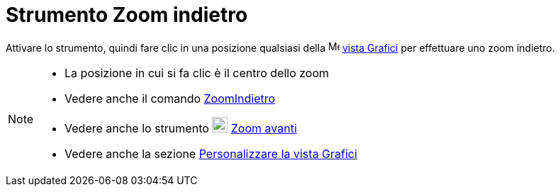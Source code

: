 = Strumento Zoom indietro
:page-en: tools/Zoom_Out
ifdef::env-github[:imagesdir: /it/modules/ROOT/assets/images]

Attivare lo strumento, quindi fare clic in una posizione qualsiasi della image:16px-Menu_view_graphics.svg.png[Menu view
graphics.svg,width=16,height=16] xref:/Vista_Grafici.adoc[vista Grafici] per effettuare uno zoom indietro.

[NOTE]
====

* La posizione in cui si fa clic è il centro dello zoom
* Vedere anche il comando xref:/commands/ZoomIndietro.adoc[ZoomIndietro]
* Vedere anche lo strumento image:22px-Mode_zoomin.svg.png[Mode zoomin.svg,width=22,height=22]
xref:/tools/Zoom_avanti.adoc[Zoom avanti]
* Vedere anche la sezione xref:/Personalizzare_la_vista_Grafici.adoc[Personalizzare la vista Grafici]

====
